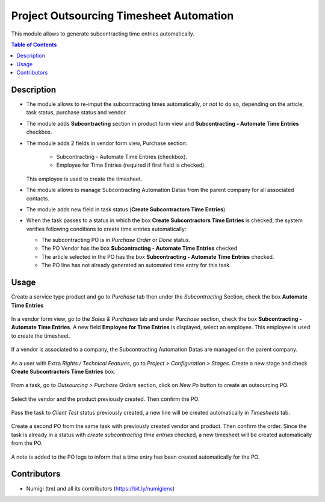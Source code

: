 Project Outsourcing Timesheet Automation
========================================

This module allows to generate subcontracting time entries automatically.

.. contents:: Table of Contents

Description
-----------

* The module allows to re-imput the subcontracting times automatically, or not to do so, depending on the article, task status, purchase status and vendor.
* The module adds **Subcontracting** section in product form view and **Subcontracting - Automate Time Entries** checkbox.
* The module adds 2 fields in vendor form view, Purchase section:

    - Subcontracting - Automate Time Entries (checkbox).
    - Employee for Time Entries (required if first field is checked).
  This employee is used to create the timesheet.
* The module allows to manage Subcontracting Automation Datas from the parent company for all associated contacts.
* The module adds new field in task status (**Create Subcontractors Time Entries**).
* When the task passes to a status in which the box **Create Subcontractors Time Entries** is checked, the system verifies following conditions to create time entries automatically:

  - The subcontracting PO is in `Purchase Order` or `Done` status.
  - The PO Vendor has the box **Subcontracting - Automate Time Entries** checked
  - The article selected in the PO has the box **Subcontracting - Automate Time Entries** checked.
  - The PO line has not already generated an automated time entry for this task.


Usage
-----

Create a service type product and go to `Purchase` tab then under the `Subcontracting` Section, check the box **Automate Time Entries**

    .. image:: project_outsourcing_timesheet_automation/static/description/product_automate_time_entries_checked.png

In a vendor form view, go to the `Sales & Purchases` tab and under `Purchase` section, check the box **Subcontracting - Automate Time Entries**.
A new field **Employee for Time Entries** is displayed, select an employee.
This employee is used to create the timesheet.

    .. image:: project_outsourcing_timesheet_automation/static/description/vendor_auomate_time_entries_checked.png

If a vendor is associated to a company, the Subcontracting Automation Datas are managed on the parent company.

    .. image:: project_outsourcing_timesheet_automation/static/description/subcontracting_auto_datas_managed_on_parent_company.png

    .. image:: project_outsourcing_timesheet_automation/static/description/parent_company_subcontracting_datas.png

As a user with Extra `Rights / Technical Features`, go to `Project > Configuration > Stages`.
Create a new stage and check **Create Subcontractors Time Entries** box.

    .. image:: project_outsourcing_timesheet_automation/static/description/stage_create_subcontracting_time_entries_checked.png

From a task, go to `Outsourcing > Purchase Orders` section, click on `New Po` button to create an outsourcing PO.

    .. image:: project_outsourcing_timesheet_automation/static/description/task_create_outsourcing_po.png

Select the vendor and the product previously created. Then confirm the PO.

    .. image:: project_outsourcing_timesheet_automation/static/description/created_po.png

Pass the task to `Client Test` status previously created, a new line will be created automatically in `Timesheets` tab.

    .. image:: project_outsourcing_timesheet_automation/static/description/task_with_timesheet_created_automatically.png

Create a second PO from the same task with previously created vendor and product. Then confirm the order.
Since the task is already in a status with `create subcontracting time entries` checked, a new timesheet will be created automatically from the PO.

    .. image:: project_outsourcing_timesheet_automation/static/description/task_with_timesheet_created_automatically_2.png

A note is added to the PO logs to inform that a time entry has been created automatically for the PO.

    .. image:: project_outsourcing_timesheet_automation/static/description/po_chatter_log_note.png


Contributors
------------
* Numigi (tm) and all its contributors (https://bit.ly/numigiens)
